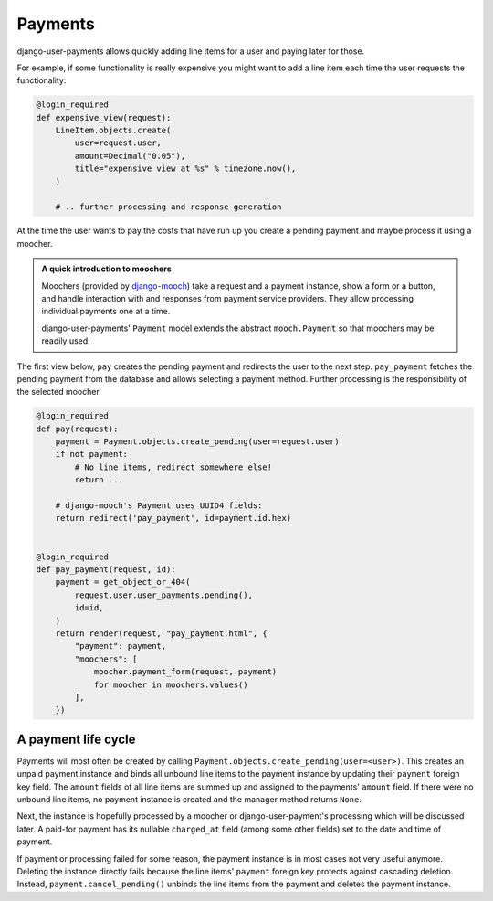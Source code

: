Payments
========

django-user-payments allows quickly adding line items for a user and
paying later for those.

For example, if some functionality is really expensive you might want to
add a line item each time the user requests the functionality:

.. code-block:: python

    @login_required
    def expensive_view(request):
        LineItem.objects.create(
            user=request.user,
            amount=Decimal("0.05"),
            title="expensive view at %s" % timezone.now(),
        )

        # .. further processing and response generation

At the time the user wants to pay the costs that have run up you create
a pending payment and maybe process it using a moocher.

.. admonition:: A quick introduction to moochers

   Moochers (provided by `django-mooch
   <https://github.com/matthiask/django-mooch>`_) take a request and a
   payment instance, show a form or a button, and handle interaction
   with and responses from payment service providers. They allow
   processing individual payments one at a time.

   django-user-payments' ``Payment`` model extends the abstract
   ``mooch.Payment`` so that moochers may be readily used.


The first view below, ``pay`` creates the pending payment and redirects
the user to the next step. ``pay_payment`` fetches the pending payment
from the database and allows selecting a payment method. Further
processing is the responsibility of the selected moocher.


.. code-block:: python

    @login_required
    def pay(request):
        payment = Payment.objects.create_pending(user=request.user)
        if not payment:
            # No line items, redirect somewhere else!
            return ...

        # django-mooch's Payment uses UUID4 fields:
        return redirect('pay_payment', id=payment.id.hex)


    @login_required
    def pay_payment(request, id):
        payment = get_object_or_404(
            request.user.user_payments.pending(),
            id=id,
        )
        return render(request, "pay_payment.html", {
            "payment": payment,
            "moochers": [
                moocher.payment_form(request, payment)
                for moocher in moochers.values()
            ],
        })


A payment life cycle
~~~~~~~~~~~~~~~~~~~~

Payments will most often be created by calling
``Payment.objects.create_pending(user=<user>)``. This creates an unpaid
payment instance and binds all unbound line items to the payment
instance by updating their ``payment`` foreign key field. The ``amount``
fields of all line items are summed up and assigned to the payments'
``amount`` field. If there were no unbound line items, no payment
instance is created and the manager method returns ``None``.

Next, the instance is hopefully processed by a moocher or
django-user-payment's processing which will be discussed later. A
paid-for payment has its nullable ``charged_at`` field (among some other
fields) set to the date and time of payment.

If payment or processing failed for some reason, the payment instance is
in most cases not very useful anymore. Deleting the instance directly
fails because the line items' ``payment`` foreign key protects against
cascading deletion. Instead, ``payment.cancel_pending()`` unbinds the
line items from the payment and deletes the payment instance.
